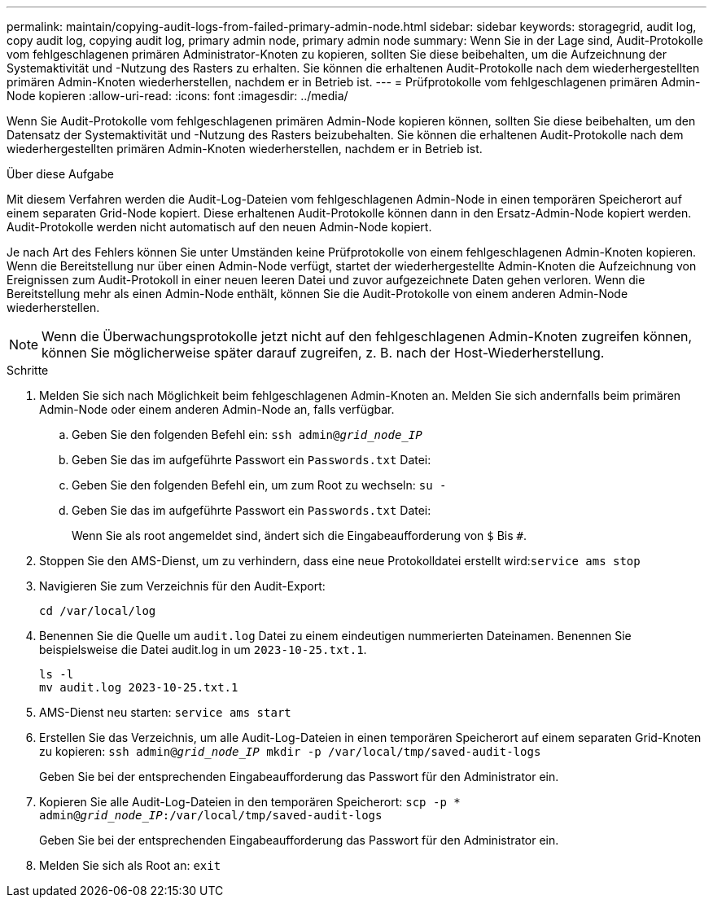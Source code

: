 ---
permalink: maintain/copying-audit-logs-from-failed-primary-admin-node.html 
sidebar: sidebar 
keywords: storagegrid, audit log, copy audit log, copying audit log, primary admin node, primary admin node 
summary: Wenn Sie in der Lage sind, Audit-Protokolle vom fehlgeschlagenen primären Administrator-Knoten zu kopieren, sollten Sie diese beibehalten, um die Aufzeichnung der Systemaktivität und -Nutzung des Rasters zu erhalten. Sie können die erhaltenen Audit-Protokolle nach dem wiederhergestellten primären Admin-Knoten wiederherstellen, nachdem er in Betrieb ist. 
---
= Prüfprotokolle vom fehlgeschlagenen primären Admin-Node kopieren
:allow-uri-read: 
:icons: font
:imagesdir: ../media/


[role="lead"]
Wenn Sie Audit-Protokolle vom fehlgeschlagenen primären Admin-Node kopieren können, sollten Sie diese beibehalten, um den Datensatz der Systemaktivität und -Nutzung des Rasters beizubehalten. Sie können die erhaltenen Audit-Protokolle nach dem wiederhergestellten primären Admin-Knoten wiederherstellen, nachdem er in Betrieb ist.

.Über diese Aufgabe
Mit diesem Verfahren werden die Audit-Log-Dateien vom fehlgeschlagenen Admin-Node in einen temporären Speicherort auf einem separaten Grid-Node kopiert. Diese erhaltenen Audit-Protokolle können dann in den Ersatz-Admin-Node kopiert werden. Audit-Protokolle werden nicht automatisch auf den neuen Admin-Node kopiert.

Je nach Art des Fehlers können Sie unter Umständen keine Prüfprotokolle von einem fehlgeschlagenen Admin-Knoten kopieren. Wenn die Bereitstellung nur über einen Admin-Node verfügt, startet der wiederhergestellte Admin-Knoten die Aufzeichnung von Ereignissen zum Audit-Protokoll in einer neuen leeren Datei und zuvor aufgezeichnete Daten gehen verloren. Wenn die Bereitstellung mehr als einen Admin-Node enthält, können Sie die Audit-Protokolle von einem anderen Admin-Node wiederherstellen.


NOTE: Wenn die Überwachungsprotokolle jetzt nicht auf den fehlgeschlagenen Admin-Knoten zugreifen können, können Sie möglicherweise später darauf zugreifen, z. B. nach der Host-Wiederherstellung.

.Schritte
. Melden Sie sich nach Möglichkeit beim fehlgeschlagenen Admin-Knoten an. Melden Sie sich andernfalls beim primären Admin-Node oder einem anderen Admin-Node an, falls verfügbar.
+
.. Geben Sie den folgenden Befehl ein: `ssh admin@_grid_node_IP_`
.. Geben Sie das im aufgeführte Passwort ein `Passwords.txt` Datei:
.. Geben Sie den folgenden Befehl ein, um zum Root zu wechseln: `su -`
.. Geben Sie das im aufgeführte Passwort ein `Passwords.txt` Datei:
+
Wenn Sie als root angemeldet sind, ändert sich die Eingabeaufforderung von `$` Bis `#`.



. Stoppen Sie den AMS-Dienst, um zu verhindern, dass eine neue Protokolldatei erstellt wird:``service ams stop``
. Navigieren Sie zum Verzeichnis für den Audit-Export:
+
`cd /var/local/log`

. Benennen Sie die Quelle um `audit.log` Datei zu einem eindeutigen nummerierten Dateinamen. Benennen Sie beispielsweise die Datei audit.log in um `2023-10-25.txt.1`.
+
[listing]
----
ls -l
mv audit.log 2023-10-25.txt.1
----
. AMS-Dienst neu starten: `service ams start`
. Erstellen Sie das Verzeichnis, um alle Audit-Log-Dateien in einen temporären Speicherort auf einem separaten Grid-Knoten zu kopieren: `ssh admin@_grid_node_IP_ mkdir -p /var/local/tmp/saved-audit-logs`
+
Geben Sie bei der entsprechenden Eingabeaufforderung das Passwort für den Administrator ein.

. Kopieren Sie alle Audit-Log-Dateien in den temporären Speicherort: `scp -p * admin@_grid_node_IP_:/var/local/tmp/saved-audit-logs`
+
Geben Sie bei der entsprechenden Eingabeaufforderung das Passwort für den Administrator ein.

. Melden Sie sich als Root an: `exit`

